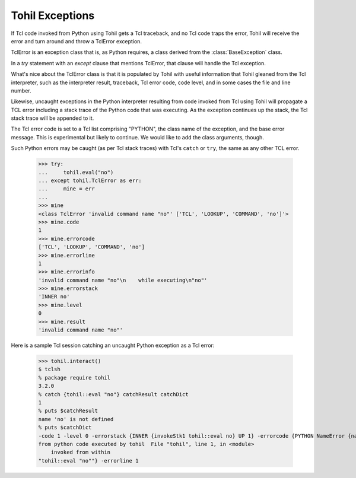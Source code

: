 .. _bltin-exceptions:

Tohil Exceptions
================

If Tcl code invoked from Python using Tohil gets a Tcl traceback, and
no Tcl code traps the error, Tohil will receive the error and turn around
and throw a TclError exception.

TclError is an exception class that is, as Python requires, a class
derived from the :class:`BaseException` class.

In a `try` statement with an `except`
clause that mentions TclError, that clause will handle the Tcl exception.

What's nice about the TclError class is that it is populated by Tohil
with useful information that Tohil gleaned from the Tcl interpreter,
such as the interpreter result, traceback, Tcl error code, code level,
and in some cases the file and line number.

Likewise, uncaught exceptions in the Python interpreter resulting from
code invoked from Tcl using Tohil will propagate a TCL error including
a stack trace of the Python code that was executing. As the exception
continues up the stack, the Tcl stack trace will be appended to it.

The Tcl error code is set to a Tcl list comprising "PYTHON", the class
name of the exception, and the base error message.  This is experimental
but likely to continue.  We would like to add the class arguments, though.

Such Python errors may be caught (as per Tcl stack traces) with
Tcl's ``catch`` or ``try``, the same as any other TCL error.

    >>> try:
    ...     tohil.eval("no")
    ... except tohil.TclError as err:
    ...     mine = err
    ... 
    >>> mine
    <class TclError 'invalid command name "no"' ['TCL', 'LOOKUP', 'COMMAND', 'no']'>
    >>> mine.code
    1
    >>> mine.errorcode
    ['TCL', 'LOOKUP', 'COMMAND', 'no']
    >>> mine.errorline
    1
    >>> mine.errorinfo
    'invalid command name "no"\n    while executing\n"no"'
    >>> mine.errorstack
    'INNER no'
    >>> mine.level
    0
    >>> mine.result
    'invalid command name "no"'

Here is a sample Tcl session catching an uncaught Python exception as a
Tcl error:

   >>> tohil.interact()
   $ tclsh
   % package require tohil
   3.2.0
   % catch {tohil::eval "no"} catchResult catchDict
   1
   % puts $catchResult
   name 'no' is not defined
   % puts $catchDict
   -code 1 -level 0 -errorstack {INNER {invokeStk1 tohil::eval no} UP 1} -errorcode {PYTHON NameError {name 'no' is not defined}} -errorinfo {name 'no' is not defined
   from python code executed by tohil  File "tohil", line 1, in <module>
       invoked from within
   "tohil::eval "no""} -errorline 1



